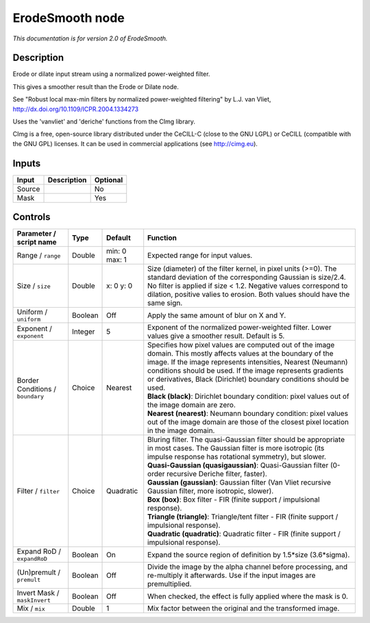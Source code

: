 .. _net.sf.cimg.CImgErodeSmooth:

ErodeSmooth node
================

|pluginIcon| 

*This documentation is for version 2.0 of ErodeSmooth.*

Description
-----------

Erode or dilate input stream using a normalized power-weighted filter.

This gives a smoother result than the Erode or Dilate node.

See "Robust local max-min filters by normalized power-weighted filtering" by L.J. van Vliet, http://dx.doi.org/10.1109/ICPR.2004.1334273

Uses the 'vanvliet' and 'deriche' functions from the CImg library.

CImg is a free, open-source library distributed under the CeCILL-C (close to the GNU LGPL) or CeCILL (compatible with the GNU GPL) licenses. It can be used in commercial applications (see http://cimg.eu).

Inputs
------

+----------+---------------+------------+
| Input    | Description   | Optional   |
+==========+===============+============+
| Source   |               | No         |
+----------+---------------+------------+
| Mask     |               | Yes        |
+----------+---------------+------------+

Controls
--------

.. tabularcolumns:: |>{\raggedright}p{0.2\columnwidth}|>{\raggedright}p{0.06\columnwidth}|>{\raggedright}p{0.07\columnwidth}|p{0.63\columnwidth}|

.. cssclass:: longtable

+------------------------------------+-----------+-----------------+-------------------------------------------------------------------------------------------------------------------------------------------------------------------------------------------------------------------------------------------------------------------------------------------------------------------------+
| Parameter / script name            | Type      | Default         | Function                                                                                                                                                                                                                                                                                                                |
+====================================+===========+=================+=========================================================================================================================================================================================================================================================================================================================+
| Range / ``range``                  | Double    | min: 0 max: 1   | Expected range for input values.                                                                                                                                                                                                                                                                                        |
+------------------------------------+-----------+-----------------+-------------------------------------------------------------------------------------------------------------------------------------------------------------------------------------------------------------------------------------------------------------------------------------------------------------------------+
| Size / ``size``                    | Double    | x: 0 y: 0       | Size (diameter) of the filter kernel, in pixel units (>=0). The standard deviation of the corresponding Gaussian is size/2.4. No filter is applied if size < 1.2. Negative values correspond to dilation, positive valies to erosion. Both values should have the same sign.                                            |
+------------------------------------+-----------+-----------------+-------------------------------------------------------------------------------------------------------------------------------------------------------------------------------------------------------------------------------------------------------------------------------------------------------------------------+
| Uniform / ``uniform``              | Boolean   | Off             | Apply the same amount of blur on X and Y.                                                                                                                                                                                                                                                                               |
+------------------------------------+-----------+-----------------+-------------------------------------------------------------------------------------------------------------------------------------------------------------------------------------------------------------------------------------------------------------------------------------------------------------------------+
| Exponent / ``exponent``            | Integer   | 5               | Exponent of the normalized power-weighted filter. Lower values give a smoother result. Default is 5.                                                                                                                                                                                                                    |
+------------------------------------+-----------+-----------------+-------------------------------------------------------------------------------------------------------------------------------------------------------------------------------------------------------------------------------------------------------------------------------------------------------------------------+
| Border Conditions / ``boundary``   | Choice    | Nearest         | | Specifies how pixel values are computed out of the image domain. This mostly affects values at the boundary of the image. If the image represents intensities, Nearest (Neumann) conditions should be used. If the image represents gradients or derivatives, Black (Dirichlet) boundary conditions should be used.   |
|                                    |           |                 | | **Black (black)**: Dirichlet boundary condition: pixel values out of the image domain are zero.                                                                                                                                                                                                                       |
|                                    |           |                 | | **Nearest (nearest)**: Neumann boundary condition: pixel values out of the image domain are those of the closest pixel location in the image domain.                                                                                                                                                                  |
+------------------------------------+-----------+-----------------+-------------------------------------------------------------------------------------------------------------------------------------------------------------------------------------------------------------------------------------------------------------------------------------------------------------------------+
| Filter / ``filter``                | Choice    | Quadratic       | | Bluring filter. The quasi-Gaussian filter should be appropriate in most cases. The Gaussian filter is more isotropic (its impulse response has rotational symmetry), but slower.                                                                                                                                      |
|                                    |           |                 | | **Quasi-Gaussian (quasigaussian)**: Quasi-Gaussian filter (0-order recursive Deriche filter, faster).                                                                                                                                                                                                                 |
|                                    |           |                 | | **Gaussian (gaussian)**: Gaussian filter (Van Vliet recursive Gaussian filter, more isotropic, slower).                                                                                                                                                                                                               |
|                                    |           |                 | | **Box (box)**: Box filter - FIR (finite support / impulsional response).                                                                                                                                                                                                                                              |
|                                    |           |                 | | **Triangle (triangle)**: Triangle/tent filter - FIR (finite support / impulsional response).                                                                                                                                                                                                                          |
|                                    |           |                 | | **Quadratic (quadratic)**: Quadratic filter - FIR (finite support / impulsional response).                                                                                                                                                                                                                            |
+------------------------------------+-----------+-----------------+-------------------------------------------------------------------------------------------------------------------------------------------------------------------------------------------------------------------------------------------------------------------------------------------------------------------------+
| Expand RoD / ``expandRoD``         | Boolean   | On              | Expand the source region of definition by 1.5\*size (3.6\*sigma).                                                                                                                                                                                                                                                       |
+------------------------------------+-----------+-----------------+-------------------------------------------------------------------------------------------------------------------------------------------------------------------------------------------------------------------------------------------------------------------------------------------------------------------------+
| (Un)premult / ``premult``          | Boolean   | Off             | Divide the image by the alpha channel before processing, and re-multiply it afterwards. Use if the input images are premultiplied.                                                                                                                                                                                      |
+------------------------------------+-----------+-----------------+-------------------------------------------------------------------------------------------------------------------------------------------------------------------------------------------------------------------------------------------------------------------------------------------------------------------------+
| Invert Mask / ``maskInvert``       | Boolean   | Off             | When checked, the effect is fully applied where the mask is 0.                                                                                                                                                                                                                                                          |
+------------------------------------+-----------+-----------------+-------------------------------------------------------------------------------------------------------------------------------------------------------------------------------------------------------------------------------------------------------------------------------------------------------------------------+
| Mix / ``mix``                      | Double    | 1               | Mix factor between the original and the transformed image.                                                                                                                                                                                                                                                              |
+------------------------------------+-----------+-----------------+-------------------------------------------------------------------------------------------------------------------------------------------------------------------------------------------------------------------------------------------------------------------------------------------------------------------------+

.. |pluginIcon| image:: net.sf.cimg.CImgErodeSmooth.png
   :width: 10.0%
